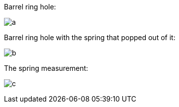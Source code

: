 Barrel ring hole:

image:https://raw.githubusercontent.com/jmazzitelli/test/master/franchi-magazine-cap/mazzitelli-barrel-ring-hole.jpg[a]

Barrel ring hole with the spring that popped out of it:

image:https://raw.githubusercontent.com/jmazzitelli/test/master/franchi-magazine-cap/mazzitelli-barrel-ring-hole-spring.jpg[b]

The spring measurement:

image:https://raw.githubusercontent.com/jmazzitelli/test/master/franchi-magazine-cap/mazzitelli-barrel-ring-spring-measurement.jpg[c]
